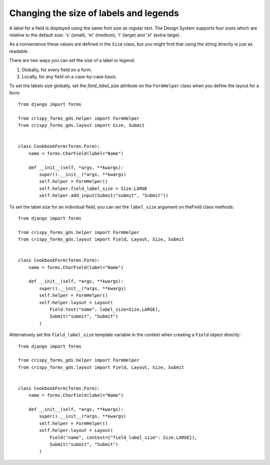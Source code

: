 #######################################
Changing the size of labels and legends
#######################################
A label for a field is displayed using the same font size as regular text.
The Design System supports four sizes which are relative to the default
size: 's' (small), 'm' (medium), 'l' (large) and 'xl' (extra-large).

As a convenience these values are defined in the ``Size`` class, but you
might find that using the string directly is just as readable.

There are two ways you can set the size of a label or legend:

1. Globally, for every field on a form.
2. Locally, for any field on a case-by-case basis.

To set the labels size globally, set the `field_label_size` attribute on the
``FormHelper`` class when you define the layout for a form: ::

    from django import forms

    from crispy_forms_gds.helper import FormHelper
    from crispy_forms_gds.layout import Size, Submit


    class CookbookForm(forms.Form):
        name = forms.CharField(label="Name")

        def __init__(self, *args, **kwargs):
            super().__init__(*args, **kwargs)
            self.helper = FormHelper()
            self.helper.field_label_size = Size.LARGE
            self.helper.add_input(Submit("submit", "Submit"))

To set the label size for an individual field, you can set the ``label_size``
argument on theField class methods: ::

    from django import forms

    from crispy_forms_gds.helper import FormHelper
    from crispy_forms_gds.layout import Field, Layout, Size, Submit


    class CookbookForm(forms.Form):
        name = forms.CharField(label="Name")

        def __init__(self, *args, **kwargs):
            super().__init__(*args, **kwargs)
            self.helper = FormHelper()
            self.helper.layout = Layout(
                Field.text("name", label_size=Size.LARGE),
                Submit("submit", "Submit")
            )

Alternatively set the ``field_label_size`` template variable in the context when
creating a ``Field`` object directly: ::

    from django import forms

    from crispy_forms_gds.helper import FormHelper
    from crispy_forms_gds.layout import Field, Layout, Size, Submit


    class CookbookForm(forms.Form):
        name = forms.CharField(label="Name")

        def __init__(self, *args, **kwargs):
            super().__init__(*args, **kwargs)
            self.helper = FormHelper()
            self.helper.layout = Layout(
                Field("name", context={"field_label_size": Size.LARGE}),
                Submit("submit", "Submit")
            )
